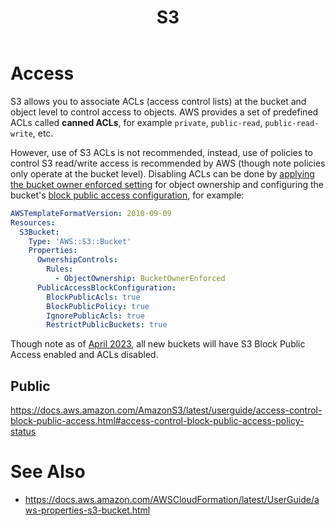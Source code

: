 #+TITLE: S3

* Access

S3 allows you to associate ACLs (access control lists) at the bucket and object level to control access to objects.  AWS provides a set of predefined ACLs called *canned ACLs*, for example ~private~, ~public-read~, ~public-read-write~, etc.

However, use of S3 ACLs is not recommended, instead, use of policies to control S3 read/write access is recommended by AWS (though note policies only operate at the bucket level).  Disabling ACLs can be done by [[https://docs.aws.amazon.com/AmazonS3/latest/userguide/ensure-object-ownership.html][applying the bucket owner enforced setting]] for object ownership and configuring the bucket's [[https://docs.aws.amazon.com/AmazonS3/latest/userguide/access-control-block-public-access.html][block public access configuration]], for example:

#+begin_src yaml
AWSTemplateFormatVersion: 2010-09-09
Resources:
  S3Bucket:
    Type: 'AWS::S3::Bucket'
    Properties:
      OwnershipControls:
        Rules:
          - ObjectOwnership: BucketOwnerEnforced
      PublicAccessBlockConfiguration:
        BlockPublicAcls: true
        BlockPublicPolicy: true
        IgnorePublicAcls: true
        RestrictPublicBuckets: true
#+end_src
Though note as of [[https://aws.amazon.com/about-aws/whats-new/2022/12/amazon-s3-automatically-enable-block-public-access-disable-access-control-lists-buckets-april-2023/][April 2023]], all new buckets will have S3 Block Public Access enabled and ACLs disabled.

** Public

https://docs.aws.amazon.com/AmazonS3/latest/userguide/access-control-block-public-access.html#access-control-block-public-access-policy-status

* See Also

- https://docs.aws.amazon.com/AWSCloudFormation/latest/UserGuide/aws-properties-s3-bucket.html
